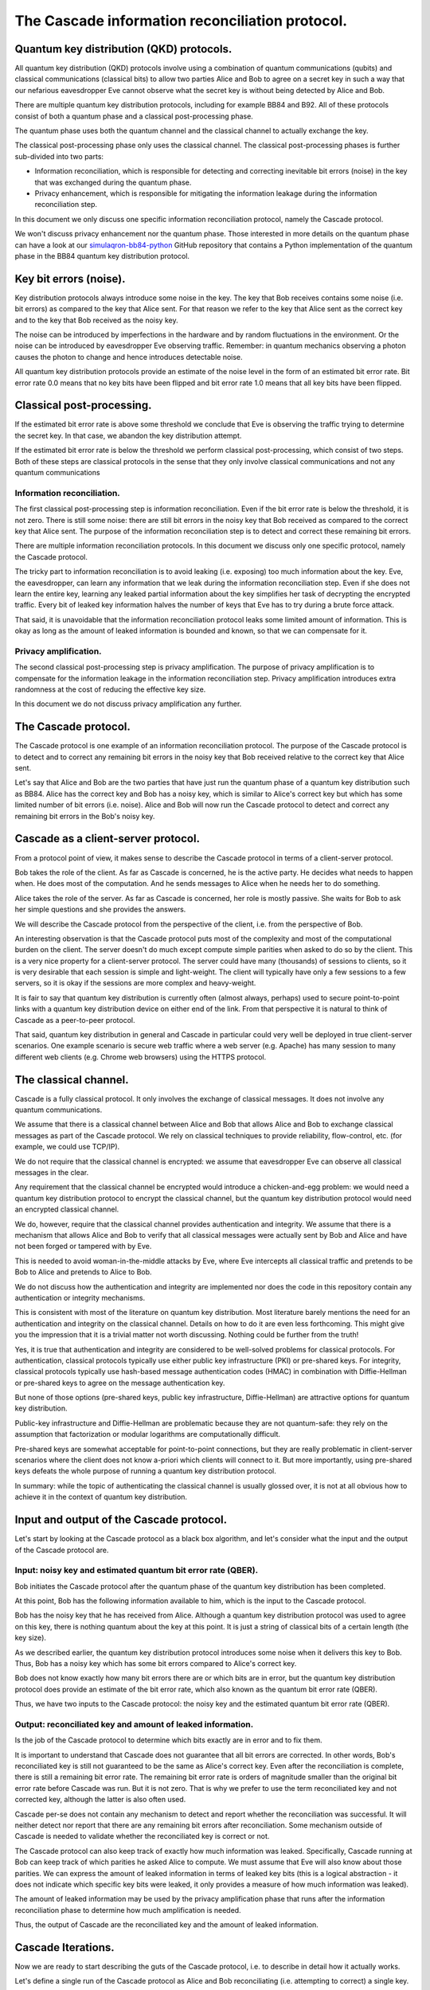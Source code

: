************************************************
The Cascade information reconciliation protocol.
************************************************

Quantum key distribution (QKD) protocols.
=========================================

All quantum key distribution (QKD) protocols involve using a combination of quantum communications (qubits) and classical communications (classical bits) to allow two parties Alice and Bob to agree on a secret key in such a way that our nefarious eavesdropper Eve cannot observe what the secret key is without being detected by Alice and Bob.

.. image:: figures/qkd-alice-bob-eve.png
    :align: center
    :alt: Quantum key distribution protocol

There are multiple quantum key distribution protocols, including for example BB84 and B92. All of these protocols consist of both a quantum phase and a classical post-processing phase.

The quantum phase uses both the quantum channel and the classical channel to actually exchange the key.

The classical post-processing phase only uses the classical channel. The classical post-processing phases is further sub-divided into two parts:

* Information reconciliation, which is responsible for detecting and correcting inevitable bit errors (noise) in the key that was exchanged during the quantum phase.

* Privacy enhancement, which is responsible for mitigating the information leakage during the information reconciliation step.

In this document we only discuss one specific information reconciliation protocol, namely the Cascade protocol.

We won't discuss privacy enhancement nor the quantum phase. Those interested in more details on the quantum phase can have a look at our `simulaqron-bb84-python <https://github.com/brunorijsman/simulaqron-bb84-python>`_ GitHub repository that contains a Python implementation of the quantum phase in the BB84 quantum key distribution protocol.

Key bit errors (noise).
=======================

Key distribution protocols always introduce some noise in the key. The key that Bob receives contains some noise (i.e. bit errors) as compared to the key that Alice sent. For that reason we refer to the key that Alice sent as the correct key and to the key that Bob received as the noisy key.

.. image:: figures/correct-key-noisy-key.png
    :align: center
    :alt: Alice's correct key and Bob's noisy key

The noise can be introduced by imperfections in the hardware and by random fluctuations in the environment. Or the noise can be introduced by eavesdropper Eve observing traffic. Remember: in quantum mechanics observing a photon causes the photon to change and hence introduces detectable noise.

All quantum key distribution protocols provide an estimate of the noise level in the form of an estimated bit error rate. Bit error rate 0.0 means that no key bits have been flipped and bit error rate 1.0 means that all key bits have been flipped.

Classical post-processing.
==========================

If the estimated bit error rate is above some threshold we conclude that Eve is observing the traffic trying to determine the secret key. In that case, we abandon the key distribution attempt.

If the estimated bit error rate is below the threshold we perform classical post-processing, which consist of two steps. Both of these steps are classical protocols in the sense that they only involve classical communications and not any quantum communications

.. image:: figures/qkd-phases-and-steps.png
    :align: center
    :alt: QKD phases and steps

Information reconciliation.
---------------------------

The first classical post-processing step is information reconciliation. Even if the bit error rate is below the threshold, it is not zero. There is still some noise: there are still bit errors in the noisy key that Bob received as compared to the correct key that Alice sent. The purpose of the information reconciliation step is to detect and correct these remaining bit errors.

There are multiple information reconciliation protocols. In this document we discuss only one specific protocol, namely the Cascade protocol.

The tricky part to information reconciliation is to avoid leaking (i.e. exposing) too much information about the key. Eve, the eavesdropper, can learn any information that we leak during the information reconciliation step. Even if she does not learn the entire key, learning any leaked partial information about the key simplifies her task of decrypting the encrypted traffic. Every bit of leaked key information halves the number of keys that Eve has to try during a brute force attack.

That said, it is unavoidable that the information reconciliation protocol leaks some limited amount of information. This is okay as long as the amount of leaked information is bounded and known, so that we can compensate for it.

Privacy amplification.
----------------------

The second classical post-processing step is privacy amplification. The purpose of privacy amplification is to compensate for the information leakage in the information reconciliation step. Privacy amplification introduces extra randomness at the cost of reducing the effective key size.

In this document we do not discuss privacy amplification any further.

The Cascade protocol.
=====================

The Cascade protocol is one example of an information reconciliation protocol. The purpose of the Cascade protocol is to detect and to correct any remaining bit errors in the noisy key that Bob received relative to the correct key that Alice sent.

Let's say that Alice and Bob are the two parties that have just run the quantum phase of a quantum key distribution such as BB84. Alice has the correct key and Bob has a noisy key, which is similar to Alice's correct key but which has some limited number of bit errors (i.e. noise). Alice and Bob will now run the Cascade protocol to detect and correct any remaining bit errors in the Bob's noisy key.

Cascade as a client-server protocol.
====================================

From a protocol point of view, it makes sense to describe the Cascade protocol in terms of a client-server protocol.

Bob takes the role of the client. As far as Cascade is concerned, he is the active party. He decides what needs to happen when. He does most of the computation. And he sends messages to Alice when he needs her to do something.

Alice takes the role of the server. As far as Cascade is concerned, her role is mostly passive. She waits for Bob to ask her simple questions and she provides the answers.

We will describe the Cascade protocol from the perspective of the client, i.e. from the perspective of Bob.

An interesting observation is that the Cascade protocol puts most of the complexity and most of the computational burden on the client. The server doesn't do much except compute simple parities when asked to do so by the client. This is a very nice property for a client-server protocol. The server could have many (thousands) of sessions to clients, so it is very desirable that each session is simple and light-weight. The client will typically have only a few sessions to a few servers, so it is okay if the sessions are more complex and heavy-weight.

It is fair to say that quantum key distribution is currently often (almost always, perhaps) used to secure point-to-point links with a quantum key distribution device on either end of the link. From that perspective it is natural to think of Cascade as a peer-to-peer protocol.

That said, quantum key distribution in general and Cascade in particular could very well be deployed in true client-server scenarios. One example scenario is secure web traffic where a web server (e.g. Apache) has many session to many different web clients (e.g. Chrome web browsers) using the HTTPS protocol.

.. image:: figures/peer-to-peer-vs-client-server.png
    :align: center
    :alt: Peer-to-peer versus client-server

The classical channel.
======================

Cascade is a fully classical protocol. It only involves the exchange of classical messages. It does not involve any quantum communications.

We assume that there is a classical channel between Alice and Bob that allows Alice and Bob to exchange classical messages as part of the Cascade protocol. We rely on classical techniques to provide reliability, flow-control, etc. (for example, we could use TCP/IP).

We do not require that the classical channel is encrypted: we assume that eavesdropper Eve can observe all classical messages in the clear.

Any requirement that the classical channel be encrypted would introduce a chicken-and-egg problem: we would need a quantum key distribution protocol to encrypt the classical channel, but the quantum key distribution protocol would need an encrypted classical channel.

We do, however, require that the classical channel provides authentication and integrity. We assume that there is a mechanism that allows Alice and Bob to verify that all classical messages were actually sent by Bob and Alice and have not been forged or tampered with by Eve.

This is needed to avoid woman-in-the-middle attacks by Eve, where Eve intercepts all classical traffic and pretends to be Bob to Alice and pretends to Alice to Bob.

We do not discuss how the authentication and integrity are implemented nor does the code in this repository contain any authentication or integrity mechanisms.

This is consistent with most of the literature on quantum key distribution. Most literature barely mentions the need for an authentication and integrity on the classical channel. Details on how to do it are even less forthcoming. This might give you the impression that it is a trivial matter not worth discussing. Nothing could be further from the truth!

Yes, it is true that authentication and integrity are considered to be well-solved problems for classical protocols. For authentication, classical protocols typically use either public key infrastructure (PKI) or pre-shared keys. For integrity, classical protocols typically use hash-based message authentication codes (HMAC) in combination with Diffie-Hellman or pre-shared keys to agree on the message authentication key.

But none of those options (pre-shared keys, public key infrastructure, Diffie-Hellman) are attractive options for quantum key distribution.

Public-key infrastructure and Diffie-Hellman are problematic because they are not quantum-safe: they rely on the assumption that factorization or modular logarithms are computationally difficult.

Pre-shared keys are somewhat acceptable for point-to-point connections, but they are really problematic in client-server scenarios where the client does not know a-priori which clients will connect to it. But more importantly, using pre-shared keys defeats the whole purpose of running a quantum key distribution protocol.

In summary: while the topic of authenticating the classical channel is usually glossed over, it is not at all obvious how to achieve it in the context of quantum key distribution.

Input and output of the Cascade protocol.
=========================================

Let's start by looking at the Cascade protocol as a black box algorithm, and let's consider what the input and the output of the Cascade protocol are.

.. image:: figures/input-and-output.png
    :align: center
    :alt: Cascade as a black box, input and output

Input: noisy key and estimated quantum bit error rate (QBER).
-------------------------------------------------------------

Bob initiates the Cascade protocol after the quantum phase of the quantum key distribution has been completed.

At this point, Bob has the following information available to him,  which is the input to the Cascade protocol.

Bob has the noisy key that he has received from Alice. Although a quantum key distribution protocol was used to agree on this key, there is nothing quantum about the key at this point. It is just a string of classical bits of a certain length (the key size).

As we described earlier, the quantum key distribution protocol introduces some noise when it delivers this key to Bob. Thus, Bob has a noisy key which has some bit errors compared to Alice's correct key.

Bob does not know exactly how many bit errors there are or which bits are in error, but the quantum key distribution protocol does provide an estimate of the bit error rate, which also known as the quantum bit error rate (QBER).

Thus, we have two inputs to the Cascade protocol: the noisy key and the estimated quantum bit error rate (QBER).

Output: reconciliated key and amount of leaked information.
-----------------------------------------------------------

Is the job of the Cascade protocol to determine which bits exactly are in error and to fix them.

It is important to understand that Cascade does not guarantee that all bit errors are corrected. In other words, Bob's reconciliated key is still not guaranteed to be the same as Alice's correct key. Even after the reconciliation is complete, there is still a remaining bit error rate. The remaining bit error rate is orders of magnitude smaller than the original bit error rate before Cascade was run. But it is not zero. That is why we prefer to use the term reconciliated key and not corrected key, although the latter is also often used.

Cascade per-se does not contain any mechanism to detect and report whether the reconciliation was successful. It will neither detect nor report that there are any remaining bit errors after reconciliation. Some mechanism outside of Cascade is needed to validate whether the reconciliated key is correct or not.

The Cascade protocol can also keep track of exactly how much information was leaked. Specifically, Cascade running at Bob can keep track of which parities he asked Alice to compute. We must assume that Eve will also know about those parities. We can express the amount of leaked information in terms of leaked key bits (this is a logical abstraction - it does not indicate which specific key bits were leaked, it only provides a measure of how much information was leaked).

The amount of leaked information may be used by the privacy amplification phase that runs after the information reconciliation phase to determine how much amplification is needed.

Thus, the output of Cascade are the reconciliated key and the amount of leaked information.

Cascade Iterations.
===================

Now we are ready to start describing the guts of the Cascade protocol, i.e. to describe in detail how it actually works.

Let's define a single run of the Cascade protocol as Alice and Bob reconciliating (i.e. attempting to correct) a single key.

A single Cascade run consists of multiple iterations (these are also known as passes). Different variations of the Cascade protocol use different numbers of iterations. But we start by describing the original version of the Cascade protocol which uses four iterations.

Each Cascade iteration corrects some of the bit errors in the key. It is very probable (but not entirely certain) that all bit errors will have been corrected by the end of the last iteration.

.. image:: figures/iterations.png
    :align: center
    :alt: Cascade iterations

Note: for the sake of clarity, all of our diagrams show very small keys. In the above diagram, for example, we use 16-bit keys. In later diagrams we will use even smaller keys to make them fit in the diagram. In real life the keys can be much much larger: tens of thousands or even hundreds of thousands of bits.

Key shuffling.
==============

During each iteration, except the first one, Bob randomly shuffles the bits in the noisy key:

[FIGURE]

As a result, @@@

Bob informs Alice how the bits were shuffled without exposing any information about the key bit values themselves, for example as follows:

[FIGURE]

Creation of the top-level blocks.
=================================

After

Bob divides the shuffled key into blocks. The number of blocks depends on the iteration. Early iterations have more blocks than late iterations. These blocks are called top-level blocks (as opposed to sub-blocks that we will see later).

For each top-level block Bob does the following.

Computing the error parity for each top-level block: even or odd.
=================================================================

During each iteration, after having split the shuffled key for that iteration into blocks, Bob performs the following step to determine whether each block has an even or an odd number of remaining bit errors (this is called the error parity).

Computing the current parity.
-----------------------------

Bob locally computes the actual parity of each top-level block. This is a parity over some subset of bits in the shuffled noisy key that Bob has received from Alice.

Asking Alice for the correct parity.
------------------------------------

Bob asks Alice to compute the correct parity over the same top-level blocks. Thus, Bob sends a message to Alice to ask her "please compute the correct parity" over such-and-such blocks. This message only contains enough information to identify over what blocks the parity needs to be computed. It does not expose any information about the value of the key bits in that block.

Alice sends a response back to Bob containing the computed correct parity. Alice has computed this correct parity over the correct key (which only Alice has). The parity that Bob computed earlier what the actual parity that was computed over the noisy key (which only Bob has).

Divulging the correct parity constitutes information leakage.
-------------------------------------------------------------

Although neither Alice nor Bob ever divulge any actual key bits, the divulgence of the parity leaks a little bit of information to Eve. This is easy to understand if we look at the number of values Eve has to try out in a brute force attack. If Eve knows nothing about N bits, she has to try out 2N values in a brute force attack. But if she knows the parity of those N bits, she only has to try out 2N-1 values.

Inference the error parity from current parity and the correct parity.
----------------------------------------------------------------------

At this point Bob knows both the correct parity and the actual parity of the block. Based on those two pieces of information, Bob can determine whether there is an even number of errors or an odd number of errors in the block.

Correcting a single it in top-level blocks with odd error parity.
=================================================================

Treatment of blocks with even error parity.
-------------------------------------------

If the number of errors is even, Bob cannot know whether there are any bit errors in the block or whether there are no bit errors in the block. This is because zero errors is considered to be an even number of errors. For such a block, there is nothing more Bob can do.

Treatment of blocks with odd error parity.
------------------------------------------

If the number of errors is odd, Bob knows that there is at least one remaining bit error in the block. Bob doesn't know whether there is 1 or 3 or 5 or whatever remaining bit errors, but he does now there is at least one and that the number is odd. For such a block, Bob will correct exactly one remaining bit error. Bob uses the Binary protocol to correct a single bit error in a block; we describe the Binary protocol separately below. The Binary protocol itself is rather complex and we would interrupt the flow of reasoning if we described it here. For now, just think of the Binary protocol that guarantees that it corrects exactly one bit error if we start with a block that contains an odd number of bit errors.

What about the remaining errors after correcting a single bit error?
--------------------------------------------------------------------

Now consider what happens after Bob corrected a single bit error in a block. Before the correction the block had an odd number of errors, which means that after the correction the block will contain an even number of errors. It may contain 0 remaining errors, but it may also contain 2 or 4 or 6 etc. remaining errors. As we saw in step 9, Bob cannot know which it is and Bob cannot do anything more to correct the remaining errors (if any). At least not during this iteration. There are two mechanisms that will likely correct these remaining even errors. The first mechanism is shuffling and the second mechanism is the cascading effect. We will describe each of these in turn.

The role of shuffling in error correction.
==========================================

Once a block reaches a point that it has an even number of errors, there is nothing more we can do to correct the remaining errors in that block. At least not in the current iteration. But in later iterations the remaining bit errors will end up in different blocks. This is because (a) the key will be shuffled into a different order in the alter iteration and (b) the later iteration will use a different block size. Thus even when a remaining bit error ends up in an even block during some iteration, it is quite likely that it will end up in an odd block during some later iteration.

The Cascade effect.
===================

The so-called Cascade effect is actually the most important mechanism for correcting any remaining bit errors that end up in an even block. The Cascade effect is tricky to understand. Later we will have some diagrams that will hopefully clarify things more, but let me give a brief introduction here.

This first thing to realize is that at the end of an iteration, all top-level blocks in the iteration will have an even number of errors. Either the block already had an even number of errors at the beginning of the iteration. Or the block started out with an odd number of errors, and exactly one error was corrected in the iteration so that we ended with an even number of errors.

Consider the situation that we correct a single bit error in iteration N. As we already pointed out, that block (which is part of iteration N) will end up with an even number of errors after the correct. Also, that correction will flip exactly one bit in the noisy key.

Now look at iteration N-1. We already know that all the blocks in iteration N-1 had an even parity at the end of iteration N-1.

When we flipped a single bit in the noisy key during iteration N, that single key bit was part of exactly one block in iteration N-1. Note that we are talking about two different blocks here. There is the block in iteration N where we did a single bit correct. That iteration N block ends up with an even number of errors. But then there is a different block in iteration N-1. That block was also affected by the key bit-flip in iteration N. The current parity the block in iteration N-1 flips. And hence the number of errors of the block in iteration N-1 becomes odd (it was even at the end of iteration N-1).

Everything I said about iteration N-1 is also true for iteration N-2, N-3, etc. In other words, it is true for all earlier iterations. Thus, correcting a single bit in iteration N causes one block with an odd number of errors in each of the earlier iterations.

Now that those blocks from earlier iterations have an odd number of errors, we can go back to them and correct a single bit error using the Binary protocol.

But wait! It gets better. When we go back and correct an error in an iteration N-1 block, that again creates additional blocks with odd numbers of errors in blocks N-2, N-3, etc.

This we can see that there is a sort of avalanche effect. Each bit correction creates opportunities for more bit corrections, which create even more opportunities for bit corrections, etc. This is the Cascade effect that the Cascade protocol is named after.

Parallelization.
================

In the BINARY protocol, whenever Bob wants to know whether a block contains an even or an odd number of errors, Bob must know the correct parity of the block.

The only way to know the correct parity of the block is to ask Alice:

* Bob must send a message to Alice to ask for the correct parity, and that message must specify for which block the parity is being asked.

* Alice must send a message back to Bob that contains the correct parity.

Each time Bob asks Alice for the correct parity of some block, there is a delay of at least one round trip time (RTT). For example if Alice and Bob are 100 km apart, the delay is at least 1 millisecond considering that the speed of light in fiber is 200,000 km/sec.

Variations on the Cascade Protocol.
===================================

The Cascade protocol is actually not a single protocol; it is a whole family of protocols. The literature describes many (around 10) different variations.

What have described thus far is the "orginal" Cascade protocol.













